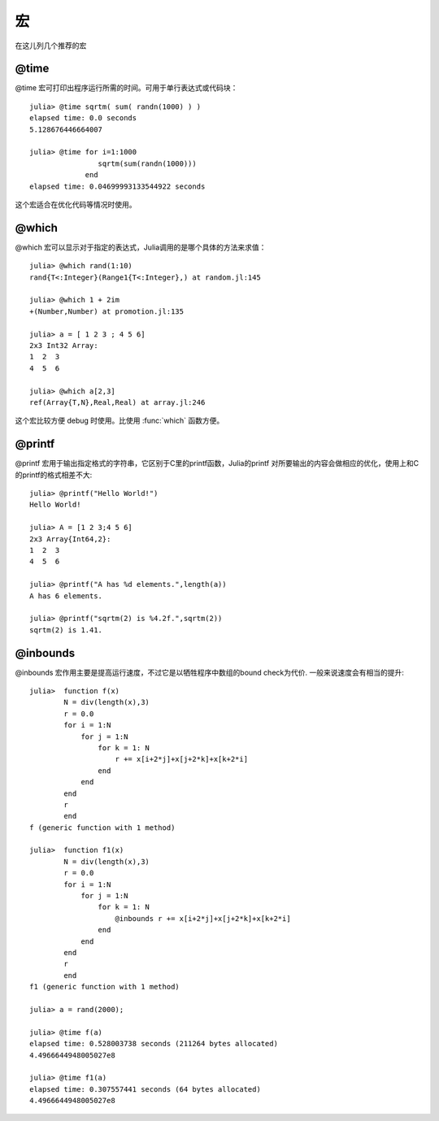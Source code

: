 .. _note-macroes:

****
 宏
****

在这儿列几个推荐的宏

@time
-----

@time 宏可打印出程序运行所需的时间。可用于单行表达式或代码块： ::

	julia> @time sqrtm( sum( randn(1000) ) )
	elapsed time: 0.0 seconds
	5.128676446664007
	
	julia> @time for i=1:1000
	                sqrtm(sum(randn(1000)))
	             end
	elapsed time: 0.04699993133544922 seconds
	
这个宏适合在优化代码等情况时使用。
	
@which
------

@which 宏可以显示对于指定的表达式，Julia调用的是哪个具体的方法来求值： ::

	julia> @which rand(1:10)
	rand{T<:Integer}(Range1{T<:Integer},) at random.jl:145
	
	julia> @which 1 + 2im
	+(Number,Number) at promotion.jl:135
	
	julia> a = [ 1 2 3 ; 4 5 6]
	2x3 Int32 Array:
	1  2  3
	4  5  6
	
	julia> @which a[2,3]
	ref(Array{T,N},Real,Real) at array.jl:246

这个宏比较方便 debug 时使用。比使用 :func:`which` 函数方便。

@printf
-------

@printf 宏用于输出指定格式的字符串，它区别于C里的printf函数，Julia的printf
对所要输出的内容会做相应的优化，使用上和C的printf的格式相差不大: ::

	julia> @printf("Hello World!")
	Hello World!
	
	julia> A = [1 2 3;4 5 6]
	2x3 Array{Int64,2}:
 	1  2  3
 	4  5  6
 	
 	julia> @printf("A has %d elements.",length(a))
	A has 6 elements.
	
	julia> @printf("sqrtm(2) is %4.2f.",sqrtm(2))
	sqrtm(2) is 1.41.


@inbounds
---------

@inbounds 宏作用主要是提高运行速度，不过它是以牺牲程序中数组的bound check为代价. 一般来说速度会有相当的提升: ::

	julia>  function f(x)
		N = div(length(x),3)
		r = 0.0
		for i = 1:N
		    for j = 1:N
			for k = 1: N
		            r += x[i+2*j]+x[j+2*k]+x[k+2*i]
			end
		    end
		end
		r
		end
	f (generic function with 1 method)

	julia>  function f1(x)
		N = div(length(x),3)
		r = 0.0
		for i = 1:N
		    for j = 1:N
			for k = 1: N
  			    @inbounds r += x[i+2*j]+x[j+2*k]+x[k+2*i]
			end
		    end
		end
		r
		end
	f1 (generic function with 1 method) 	
	
	julia> a = rand(2000);
	
	julia> @time f(a)
	elapsed time: 0.528003738 seconds (211264 bytes allocated)
	4.4966644948005027e8
	
	julia> @time f1(a)
	elapsed time: 0.307557441 seconds (64 bytes allocated)
	4.4966644948005027e8
	
